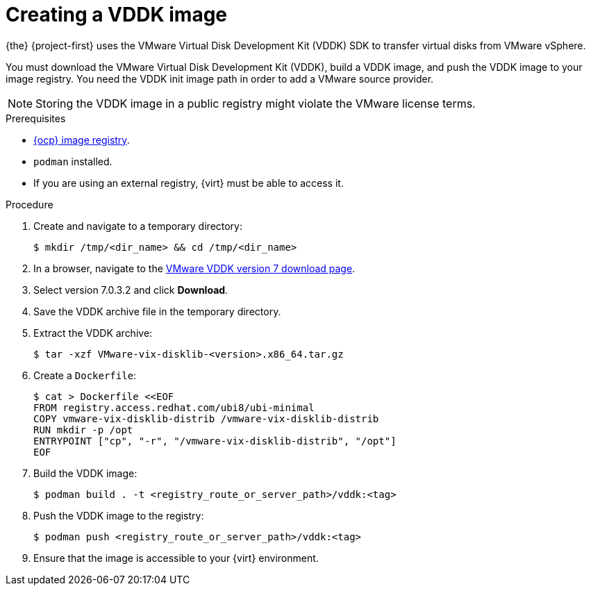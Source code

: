 // Module included in the following assemblies:
//
// * documentation/doc-Migration_Toolkit_for_Virtualization/master.adoc

:_content-type: PROCEDURE
[id="creating-vddk-image_{context}"]
= Creating a VDDK image

{the} {project-first} uses the VMware Virtual Disk Development Kit (VDDK) SDK to transfer virtual disks from VMware vSphere.

You must download the VMware Virtual Disk Development Kit (VDDK), build a VDDK image, and push the VDDK image to your image registry. You need the VDDK init image path in order to add a VMware source provider. 

[NOTE]
====
Storing the VDDK image in a public registry might violate the VMware license terms.
====

.Prerequisites

* link:https://access.redhat.com/documentation/en-us/openshift_container_platform/{ocp-version}/html/registry/setting-up-and-configuring-the-registry#configuring-registry-storage-baremetal[{ocp} image registry].
* `podman` installed.
* If you are using an external registry, {virt} must be able to access it.

.Procedure

. Create and navigate to a temporary directory:
+
[source,terminal]
----
$ mkdir /tmp/<dir_name> && cd /tmp/<dir_name>
----

. In a browser, navigate to the link:https://developer.vmware.com/web/sdk/7.0/vddk[VMware VDDK version 7 download page].
. Select version 7.0.3.2 and click *Download*.
. Save the VDDK archive file in the temporary directory.
. Extract the VDDK archive:
+
[source,terminal]
----
$ tar -xzf VMware-vix-disklib-<version>.x86_64.tar.gz
----

. Create a `Dockerfile`:
+
[source,terminal]
----
$ cat > Dockerfile <<EOF
FROM registry.access.redhat.com/ubi8/ubi-minimal
COPY vmware-vix-disklib-distrib /vmware-vix-disklib-distrib
RUN mkdir -p /opt
ENTRYPOINT ["cp", "-r", "/vmware-vix-disklib-distrib", "/opt"]
EOF
----

. Build the VDDK image:
+
[source,terminal]
----
$ podman build . -t <registry_route_or_server_path>/vddk:<tag>
----

. Push the VDDK image to the registry:
+
[source,terminal]
----
$ podman push <registry_route_or_server_path>/vddk:<tag>
----

. Ensure that the image is accessible to your {virt} environment.
